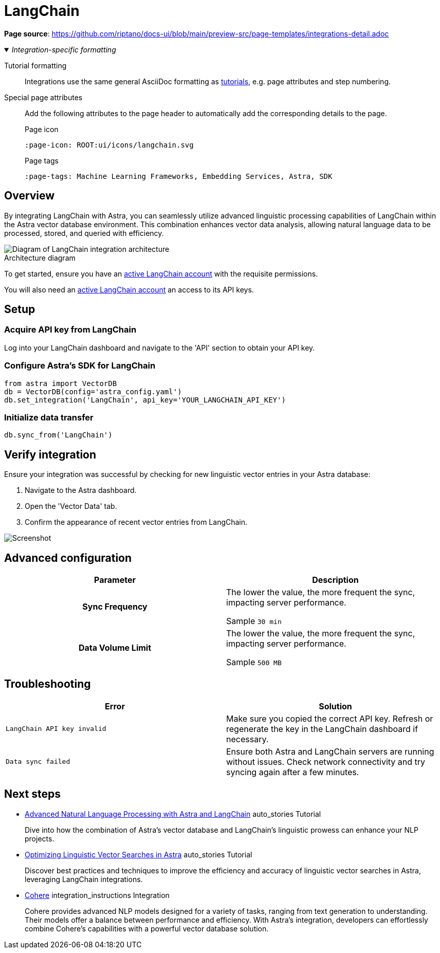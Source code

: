 = LangChain
:page-layout: tutorial
:page-icon: preview-src../img/langchain.svg
:page-toclevels: 1
:keywords: Machine Learning Frameworks, Embedding Services, Free, Data Warehouses, SDK
:description: By integrating LangChain with {product}, you can seamlessly utilize the advanced linguistic processing capabilities of LangChain within your database environment.
:page-colab-link: https://colab.research.google.com/github/datastaxdevs/mini-demo-astradb-langchain/blob/main/AstraDB_langchain_quickstart_1.ipynb
:page-time-commitment: 15 min
:page-tags: Machine Learning Frameworks, Embedding Services, Astra, SDK
:figure-caption!:

*Page source*: https://github.com/riptano/docs-ui/blob/main/preview-src/page-templates/integrations-detail.adoc

._Integration-specific formatting_
[%collapsible%open]
====
Tutorial formatting::
Integrations use the same general AsciiDoc formatting as xref:tutorial.adoc[tutorials], e.g. page attributes and step numbering.

Special page attributes::
Add the following attributes to the page header to automatically add the corresponding details to the page.
+
.Page icon
[source,asciidoc]
----
:page-icon: ROOT:ui/icons/langchain.svg
----
+
.Page tags
[source,asciidoc]
----
:page-tags: Machine Learning Frameworks, Embedding Services, Astra, SDK
----
====

== Overview

By integrating LangChain with Astra, you can seamlessly utilize advanced linguistic processing capabilities of LangChain within the Astra vector database environment.
This combination enhances vector data analysis, allowing natural language data to be processed, stored, and queried with efficiency.

.Architecture diagram
image::../img/placeholder-image.svg["Diagram of LangChain integration architecture"]

To get started, ensure you have an https://example.com[active LangChain account] with the requisite permissions.

You will also need an https://example.com[active LangChain account] an access to its API keys.

== Setup

[.step]
=== Acquire API key from LangChain

Log into your LangChain dashboard and navigate to the 'API' section to obtain your API key.

[.step]
=== Configure Astra's SDK for LangChain

[source,python]
----
from astra import VectorDB
db = VectorDB(config='astra_config.yaml')
db.set_integration('LangChain', api_key='YOUR_LANGCHAIN_API_KEY')
----

[.step]
=== Initialize data transfer

[source,python]
----
db.sync_from('LangChain')
----

== Verify integration

Ensure your integration was successful by checking for new linguistic vector entries in your Astra database:

. Navigate to the Astra dashboard.
. Open the 'Vector Data' tab.
. Confirm the appearance of recent vector entries from LangChain.

image::../img/placeholder-image.svg["Screenshot"]

[.header-noline]
== Advanced configuration

[cols="1h,1"]
|===
|Parameter |Description

|Sync Frequency
|The lower the value, the more frequent the sync, impacting server performance.

Sample `30 min`

|Data Volume Limit
|The lower the value, the more frequent the sync, impacting server performance.

Sample `500 MB`
|===

[.header-noline]
== Troubleshooting

[cols="1,1"]
|===
|Error |Solution

|`LangChain API key invalid`
|Make sure you copied the correct API key. Refresh or regenerate the key in the LangChain dashboard if necessary.

|`Data sync failed`
|Ensure both Astra and LangChain servers are running without issues. Check network connectivity and try syncing again after a few minutes.
|===

[.header-noline]
== Next steps

[.ds-card]
--
[unstyled]
* https://example.com[Advanced Natural Language Processing with Astra and LangChain] [.material-icons]#auto_stories# Tutorial
+
Dive into how the combination of Astra's vector database and LangChain's linguistic prowess can enhance your NLP projects.
--

[.ds-card]
--
[unstyled.guide]
* https://example.com[Optimizing Linguistic Vector Searches in Astra] [.material-icons]#auto_stories# Tutorial
+
Discover best practices and techniques to improve the efficiency and accuracy of linguistic vector searches in Astra, leveraging LangChain integrations.
--

[.ds-card]
--
[unstyled]
* https://example.com[Cohere] [.material-icons]#integration_instructions# Integration
+
Cohere provides advanced NLP models designed for a variety of tasks, ranging from text generation to understanding.
Their models offer a balance between performance and efficiency.
With Astra's integration, developers can effortlessly combine Cohere's capabilities with a powerful vector database solution.
--

